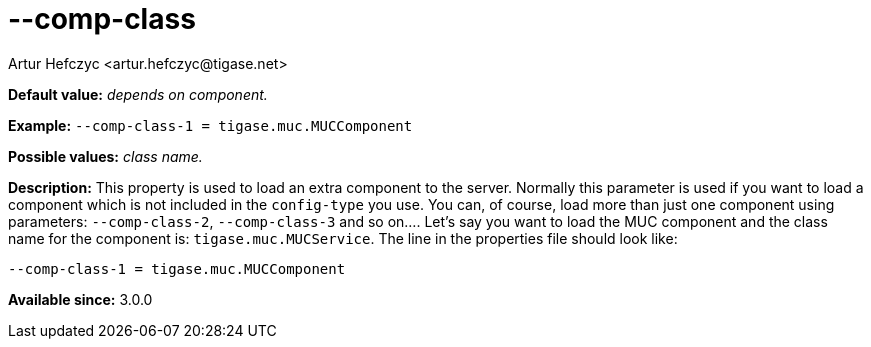 [[compClass]]
--comp-class
============
:author: Artur Hefczyc <artur.hefczyc@tigase.net>
:version: v2.0, June 2014: Reformatted for AsciiDoc.
:date: 2013-02-09 21:51
:revision: v2.1

:toc:
:numbered:
:website: http://tigase.net/

*Default value:* 'depends on component.'

*Example:* +--comp-class-1 = tigase.muc.MUCComponent+

*Possible values:* 'class name.'

*Description:* This property is used to load an extra component to the server.  Normally this parameter is used if you want to load a component which is not included in the +config-type+ you use. You can, of course, load more than just one component using parameters: +--comp-class-2+, +--comp-class-3+ and so on....
Let's say you want to load the MUC component and the class name for the component is: +tigase.muc.MUCService+. The line in the properties file should look like:

[source,bash]
------------------------------
--comp-class-1 = tigase.muc.MUCComponent
------------------------------

*Available since:* 3.0.0
